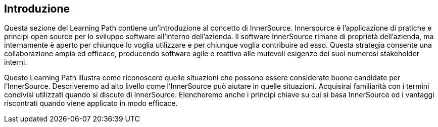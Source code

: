 == Introduzione

Questa sezione del Learning Path contiene un'introduzione al concetto di InnerSource.
Innersource è l'applicazione di pratiche e principi open source per lo sviluppo software all'interno dell'azienda.
Il software InnerSource rimane di proprietà dell'azienda, ma internamente è aperto per chiunque lo voglia utilizzare e per chiunque voglia contribuire ad esso.
Questa strategia consente una collaborazione ampia ed efficace, producendo software agile e reattivo alle mutevoli esigenze dei suoi numerosi stakeholder interni.

Questo Learning Path illustra come riconoscere quelle situazioni che possono essere considerate buone candidate per l'InnerSource.
Descriveremo ad alto livello come l'InnerSource può aiutare in quelle situazioni.
Acquisirai familiarità con i termini condivisi utilizzati quando si discute di InnerSource.
Elencheremo anche i principi chiave su cui si basa InnerSource ed i vantaggi riscontrati quando viene applicato in modo efficace.
